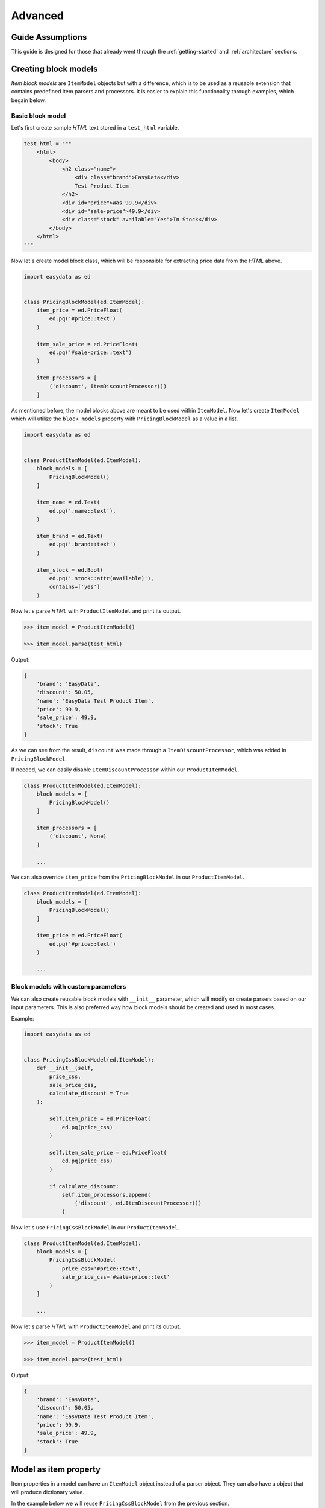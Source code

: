 .. _`advanced`:

========
Advanced
========

Guide Assumptions
=================
This guide is designed for those that already went through the :ref:`getting-started`
and :ref:`architecture` sections.


Creating block models
=====================
*Item block models* are ``ItemModel`` objects but with a difference, which is
to be used as a reusable extension that contains predefined item parsers and processors.
It is easier to explain this functionality through examples, which begain below.

Basic block model
-----------------
Let's first create sample *HTML* text stored in a ``test_html`` variable.

.. code-block:: python

    test_html = """
        <html>
            <body>
                <h2 class="name">
                    <div class="brand">EasyData</div>
                    Test Product Item
                </h2>
                <div id="price">Was 99.9</div>
                <div id="sale-price">49.9</div>
                <div class="stock" available="Yes">In Stock</div>
            </body>
        </html>
    """

Now let's create model block class, which will be responsible for extracting price
data from the *HTML* above.

.. code-block:: python

    import easydata as ed


    class PricingBlockModel(ed.ItemModel):
        item_price = ed.PriceFloat(
            ed.pq('#price::text')
        )

        item_sale_price = ed.PriceFloat(
            ed.pq('#sale-price::text')
        )

        item_processors = [
            ('discount', ItemDiscountProcessor())
        ]

As mentioned before, the model blocks above are meant to be used within ``ItemModel``.
Now let's create ``ItemModel`` which will utilize the ``block_models`` property with
``PricingBlockModel`` as a value in a list.

.. code-block:: python

    import easydata as ed


    class ProductItemModel(ed.ItemModel):
        block_models = [
            PricingBlockModel()
        ]

        item_name = ed.Text(
            ed.pq('.name::text'),
        )

        item_brand = ed.Text(
            ed.pq('.brand::text')
        )

        item_stock = ed.Bool(
            ed.pq('.stock::attr(available)'),
            contains=['yes']
        )

Now let's parse *HTML* with ``ProductItemModel`` and print its output.

.. code-block:: python

    >>> item_model = ProductItemModel()

    >>> item_model.parse(test_html)

Output:

.. code-block:: python

    {
        'brand': 'EasyData',
        'discount': 50.05,
        'name': 'EasyData Test Product Item',
        'price': 99.9,
        'sale_price': 49.9,
        'stock': True
    }

As we can see from the result, ``discount`` was made through a ``ItemDiscountProcessor``,
which was added in ``PricingBlockModel``.

If needed, we can easily disable ``ItemDiscountProcessor`` within our ``ProductItemModel``.

.. code-block:: python

    class ProductItemModel(ed.ItemModel):
        block_models = [
            PricingBlockModel()
        ]

        item_processors = [
            ('discount', None)
        ]

        ...

We can also override ``item_price`` from the ``PricingBlockModel`` in our ``ProductItemModel``.

.. code-block:: python

    class ProductItemModel(ed.ItemModel):
        block_models = [
            PricingBlockModel()
        ]

        item_price = ed.PriceFloat(
            ed.pq('#price::text')
        )

        ...

Block models with custom parameters
-----------------------------------
We can also create reusable block models with ``__init__`` parameter, which will modify
or create parsers based on our input parameters. This is also preferred way how block
models should be created and used in most cases.

Example:

.. code-block:: python

    import easydata as ed


    class PricingCssBlockModel(ed.ItemModel):
        def __init__(self,
            price_css,
            sale_price_css,
            calculate_discount = True
        ):

            self.item_price = ed.PriceFloat(
                ed.pq(price_css)
            )

            self.item_sale_price = ed.PriceFloat(
                ed.pq(price_css)
            )

            if calculate_discount:
                self.item_processors.append(
                    ('discount', ed.ItemDiscountProcessor())
                )

Now let's use ``PricingCssBlockModel`` in our ``ProductItemModel``.

.. code-block:: python

    class ProductItemModel(ed.ItemModel):
        block_models = [
            PricingCssBlockModel(
                price_css='#price::text',
                sale_price_css='#sale-price::text'
            )
        ]

        ...

Now let's parse *HTML* with ``ProductItemModel`` and print its output.

.. code-block:: python

    >>> item_model = ProductItemModel()

    >>> item_model.parse(test_html)

Output:

.. code-block:: python

    {
        'brand': 'EasyData',
        'discount': 50.05,
        'name': 'EasyData Test Product Item',
        'price': 99.9,
        'sale_price': 49.9,
        'stock': True
    }


Model as item property
======================
Item properties in a model can have an ``ItemModel`` object instead of a parser object. They can also have a
object that will produce dictionary value.

In the example below we will reuse ``PricingCssBlockModel`` from the previous section.

.. code-block:: python

    import easydata as ed


    class ProductItemModel(ed.ItemModel):
        item_name = ed.Text(
            ed.pq('.name::text'),
        )

        item_brand = ed.Text(
            ed.pq('.brand::text')
        )

        item_pricing = PricingCssBlockModel(
            price_css='#price::text',
            sale_price_css='#sale-price::text'
        )

        item_stock = ed.Bool(
            ed.pq('.stock::attr(available)'),
            contains=['yes']
        )

Now let's parse *HTML* with ``ProductItemModel`` and print its output.

.. code-block:: python

    >>> item_model = ProductItemModel()

    >>> item_model.parse(test_html)  # test_html from previous section

Output:

.. code-block:: python

    {
        'brand': 'EasyData',
        'name': 'EasyData Test Product Item',
        'pricing': {
            'discount': 50.05,
            'price': 99.9,
            'sale_price': 49.9,
        },
        'stock': True
    }


Advanced processor utilization
==============================

Named processors
----------------
We already are familiar with item and data processors from the :ref:`getting-started`
section; therefore, now we will explain how to use named item and data processors from
blocks or models that were dynamically added through a custom model initialization.

For starters let's create *block models* without any named item processors.

.. code-block:: python

    class PricingBlockModel(ed.ItemModel):
        item_price = ed.PriceFloat(
            ed.pq('#price::text')
        )

        item_sale_price = ed.PriceFloat(
            ed.pq('#sale-price::text')
        )

        item_processors = [
            ed.ItemDiscountProcessor()
        ]

Now if we wanted to override ``ItemDiscountProcessor`` in our item model, that
wouldn't be possible. Lets see what happens if we added another ``ItemDiscountProcessor``
with custom parameters to our model.

.. code-block:: python

    class ProductItemModel(ed.ItemModel):
        block_models = [
            PricingBlockModel()
        ]

        item_processors = [
            ed.ItemDiscountProcessor(no_decimals=True)
        ]

        ...

In this case ``ItemDiscountProcessor`` from our ``ProductItemModel`` would be joined
together with the same processor from the ``PricingBlockModel``. For a better understanding,
let's just show a list of how ``item_processors`` acts behind the scenes.

.. code-block:: python

    [
        ed.ItemDiscountProcessor(),
        ed.ItemDiscountProcessor(no_decimals=True)
    ]

As we see there are two ``ItemDiscountProcessor`` while we want only
``ItemDiscountProcessor`` from our model and ignore one from ``PricingBlockModel``.

To solve this issue, named processors are the solution. Let's recreate our
``PricingBlockModel``, but this time we will add name to ``ItemDiscountProcessor``.

.. code-block:: python

    class PricingBlockModel(ed.ItemModel):
        item_price = ed.PriceFloat(
            ed.pq('#price::text')
        )

        item_sale_price = ed.PriceFloat(
            ed.pq('#sale-price::text')
        )

        item_processors = [
            ('discount', ed.ItemDiscountProcessor())
        ]

Now if we want to override the discount item processor from the ``PricingBlockModel`` in our model,
we will just need to assign the name to our ``ItemDiscountProcessor`` as it is in ``PricingBlockModel``.

.. code-block:: python

    class ProductItemModel(ed.ItemModel):
        block_models = [
            PricingBlockModel()
        ]

        item_processors = [
            ('discount', ed.ItemDiscountProcessor(no_decimals=True))
        ]

        ...

Now only ``ItemDiscountProcessor`` from our model would get processed.

We can even remove ``ItemDiscountProcessor`` from from the ``PricingBlockModel`` by
adding ``None`` to our named key in ``tuple`` as we can see in example below.

.. code-block:: python

    class ProductItemModel(ed.ItemModel):
        block_models = [
            PricingBlockModel()
        ]

        item_processors = [
            ('discount', None)
        ]

        ...

Now discount won't be even calculated.


Protected items
===============
Sometimes we don't want values from item attributes to be outputted in a final
result but we still need them because item processors or other item parsers
rely on them. To solve this issue elegantly, we can just prefix our item properties
with ``_item`` and item with that prefix will be deleted from final output.
Lets demonstrate this in example below.

.. code-block:: python

    class ProductItemModel(ed.ItemModel):
        _item_price = ed.PriceFloat(
            pq('#price::text')
        )

        _item_sale_price = ed.PriceFloat(
            pq('#sale-price::text')
        )

        item_processors = [
            ed.ItemDiscountProcessor()
        ]


Now let's parse our ``ProductItemModel`` and print its output.

.. code-block:: python

    >>> item_model = ProductItemModel()

    >>> item_model.parse(test_html)  # test_html from previous section

Output:

.. code-block:: python

    {
        'discount': 50.05
    }

As we can see in the result above, there is only ``'discount'`` and it's value is returned.
Both of the ``'price'`` and ``'sale_price'`` item key/value pairs were deleted, but only after
they were already processed by the item processors.


Item method
===========
In some cases our item parsers just won't parse value from data properly due to
its complexity and in those cases we can make item methods instead of making a parser
instance on the model property.

Let's demonstrate first with an parser instance on a model property to get more clarity.

.. code-block:: python

    class ProductItemModel(ed.ItemModel):
        item_brand = ed.Text(ed.jp('brand'))

Now in this example instead of defining ``Text`` parser on an item property, we
will create item method which will produce the exact same end result.

.. code-block:: python

    class ProductItemModel(ed.ItemModel):
        def item_brand(data: DataBag):
            return data['data']['brand']


Data processing
===============
It's encouraged that you create your own data processors to modify data, so that
custom processors can be reused between other models, but there are some edge
and specific cases which will occur hopefully not often and for that kind of
situations we can override ``preprocess_data`` or ``process_data`` methods from the
``ItemModel`` class. Follow the tutorials below to get more info regarding these
two methods.

In the example below we have badly structured json text with missing closing bracket
and because of that, it cannot be converted to a ``dict`` type. With ``preprocess_data`` we
can fix it before data is processed by ``data_processors`` and later on, when
json is parsed into dictionary by ``DataJsonToDictProcessor``, we will modify this
dictionary in a ``process_data`` method so that the item parsers can use it.

.. code-block:: python

    test_json_text = '{"brand": "EasyData"'

Now lets create our model, which will process ``test_json_text`` and utilize
``preprocess_data`` method, which will fix bad json in order to be converted
into dictionary by a processor. We will also utilize ``process_data`` which
will create a new data source called ``brand_type``.

.. code-block:: python

    class ProductItemModel(ed.ItemModel):
        item_brand = ed.Text(ed.jp('brand'))

        item_brand_type = ed.Text(source='brand_type')

        data_processors = [
            ed.DataJsonToDictProcessor()
        ]

        def preprocess_data(self, data):
            data['data'] = data['data'] + '}'
            return data

        def process_data(self, data):
            if 'easydata' in data['data']['brand'].lower():
                data['brand_type'] = 'local'
            else:
                data['brand_type'] = 'other'

            return data

Now let's parse our ``test_json_text`` with ``ProductItemModel`` and show its output.

.. code-block:: python

    >>> item_model = ProductItemModel()

    >>> item_model.parse(test_json_text)

Output:

.. code-block:: python

    {
        'brand': 'EasyData',
        'brand_type': 'local'
    }


Item processing
===============
In a similar way as ``data_processors``, it's encouraged that you create your
own item processors to modify the item dictionary, so that custom processors can be
reused between other models, but there are some edge and specific cases which will
occur hopefully not often and for that kind of situations we can override
``preprocess_item`` or ``process_item`` methods from the ``ItemModel`` class.

Follow example below to get more info regarding these two methods.

.. code-block:: python

    test_dict = {
        'price': 999.9,
        'sale_price': 1
    }

Now let's create our model which will process our ``test_dict``. With a ``preprocess_item``,
we will modify item dictionary before ``item_processors`` are fired so that we can prepare
items in order to be used in  ``item_processors``. In the example below, we will fix wrong sale
price, so that ``ItemDiscountProcessor`` can properly calculate discount and later on we will
utilize the ``process_item`` method, where new dictionary item ``final_sale`` will be created
with bool value, which is determined if the price is discounted or not.

.. code-block:: python

    class ProductItemModel(ed.ItemModel):
        item_price = ed.PriceFloat(ed.jp('price'))

        _item_sale_price = ed.PriceFloat(ed.jp('sale_price'))

        item_processors = [
            ed.ItemDiscountProcessor()
        ]

        def preprocess_item(self, item):
            if item['sale_price'] <= 1:
                item['sale_price'] = 0

            return item

        def process_item(self, item):
            item['final_sale'] = bool(item['discount'])

            return item

Now let's parse our ``test_dict`` with ``ProductItemModel`` and show its output.

.. code-block:: python

    >>> item_model = ProductItemModel()

    >>> item_model.parse(test_dict)

Output:

.. code-block:: python

    {
        'discount': 0,
        'final_sale': False,
        'price': 999.9
    }

.. note::
    *Please note that sale_price is missing in final output because we declared in
    a model our sale price property as a protected and those get deleted at the end,
    but they are still accessible in ``preprocess_item``, ``item_processors`` and
    ``process_item``.*


With items
==========
``ItemModel`` has an option to retrieve multiple items from a provided data source.


Item Validation
===============
``easydata`` does not come with validation solution since its main purpose is to
transform data, but it's easy to create your own solution via custom item processor
which handles validation or to handle validation after model returns a dict item.

Some validation libraries that we recommend:

* Schematics_: validation library based on ORM-like models.
* `JSON Schema`_: validation library based on JSON schema.


.. _`Schematics`: https://schematics.readthedocs.io/en/latest/
.. _`JSON Schema`: https://pypi.org/project/jsonschema/
